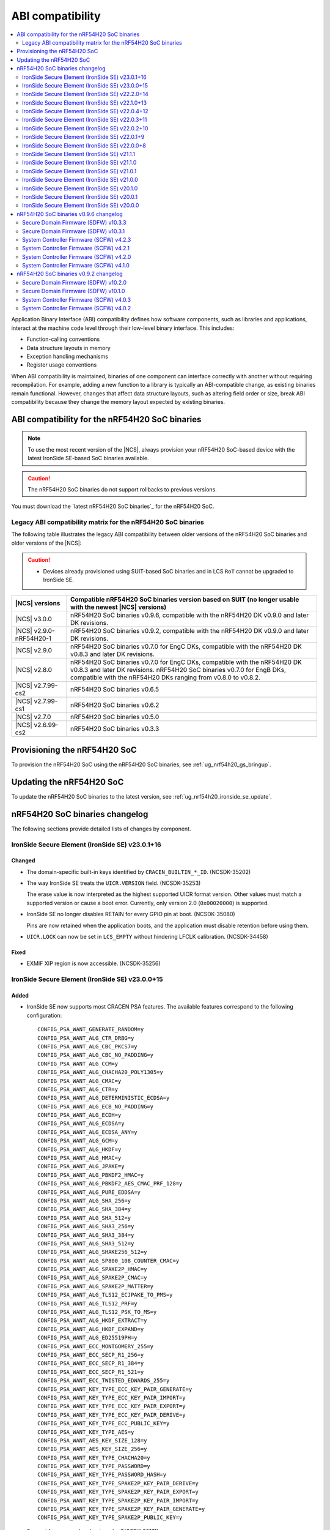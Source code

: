 .. _abi_compatibility:

ABI compatibility
#################

.. contents::
   :local:
   :depth: 2

Application Binary Interface (ABI) compatibility defines how software components, such as libraries and applications, interact at the machine code level through their low-level binary interface.
This includes:

* Function-calling conventions
* Data structure layouts in memory
* Exception handling mechanisms
* Register usage conventions

When ABI compatibility is maintained, binaries of one component can interface correctly with another without requiring recompilation.
For example, adding a new function to a library is typically an ABI-compatible change, as existing binaries remain functional.
However, changes that affect data structure layouts, such as altering field order or size, break ABI compatibility because they change the memory layout expected by existing binaries.

ABI compatibility for the nRF54H20 SoC binaries
***********************************************

.. note::
   To use the most recent version of the |NCS|, always provision your nRF54H20 SoC-based device with the latest IronSide SE-based SoC binaries available.

.. caution::
   The nRF54H20 SoC binaries do not support rollbacks to previous versions.

You must download the `latest nRF54H20 SoC binaries`_ for the nRF54H20 SoC.

Legacy ABI compatibility matrix for the nRF54H20 SoC binaries
=============================================================

The following table illustrates the legacy ABI compatibility between older versions of the nRF54H20 SoC binaries and older versions of the |NCS|:

.. caution::
   * Devices already provisioned using SUIT-based SoC binaries and in LCS ``RoT`` cannot be upgraded to IronSide SE.

.. list-table::
   :header-rows: 1

   * - |NCS| versions
     - Compatible nRF54H20 SoC binaries version based on SUIT
       (no longer usable with the newest |NCS| versions)
   * - |NCS| v3.0.0
     - nRF54H20 SoC binaries v0.9.6, compatible with the nRF54H20 DK v0.9.0 and later DK revisions.
   * - |NCS| v2.9.0-nRF54H20-1
     - nRF54H20 SoC binaries v0.9.2, compatible with the nRF54H20 DK v0.9.0 and later DK revisions.
   * - |NCS| v2.9.0
     - nRF54H20 SoC binaries v0.7.0 for EngC DKs, compatible with the nRF54H20 DK v0.8.3 and later DK revisions.
   * - |NCS| v2.8.0
     - nRF54H20 SoC binaries v0.7.0 for EngC DKs, compatible with the nRF54H20 DK v0.8.3 and later DK revisions.
       nRF54H20 SoC binaries v0.7.0 for EngB DKs, compatible with the nRF54H20 DKs ranging from v0.8.0 to v0.8.2.
   * - |NCS| v2.7.99-cs2
     - nRF54H20 SoC binaries v0.6.5
   * - |NCS| v2.7.99-cs1
     - nRF54H20 SoC binaries v0.6.2
   * - |NCS| v2.7.0
     - nRF54H20 SoC binaries v0.5.0
   * - |NCS| v2.6.99-cs2
     - nRF54H20 SoC binaries v0.3.3

Provisioning the nRF54H20 SoC
*****************************

To provision the nRF54H20 SoC using the nRF54H20 SoC binaries, see :ref:`ug_nrf54h20_gs_bringup`.

Updating the nRF54H20 SoC
*************************

To update the nRF54H20 SoC binaries to the latest version, see :ref:`ug_nrf54h20_ironside_se_update`.

nRF54H20 SoC binaries changelog
*******************************

The following sections provide detailed lists of changes by component.

IronSide Secure Element (IronSide SE) v23.0.1+16
================================================

Changed
-------

* The domain-specific built-in keys identified by ``CRACEN_BUILTIN_*_ID``. (NCSDK-35202)
* The way IronSide SE treats the ``UICR.VERSION`` field. (NCSDK-35253)

  The erase value is now interpreted as the highest supported UICR format version.
  Other values must match a supported version or cause a boot error.
  Currently, only version 2.0 (``0x00020000``) is supported.
* IronSide SE no longer disables RETAIN for every GPIO pin at boot. (NCSDK-35080)

  Pins are now retained when the application boots, and the application must disable retention before using them.
* ``UICR.LOCK`` can now be set in ``LCS_EMPTY`` without hindering LFCLK calibration. (NCSDK-34458)

Fixed
-----

* EXMIF XIP region is now accessible. (NCSDK-35256)

IronSide Secure Element (IronSide SE) v23.0.0+15
================================================

Added
-----

* IronSide SE now supports most CRACEN PSA features.
  The available features correspond to the following configuration::

    CONFIG_PSA_WANT_GENERATE_RANDOM=y
    CONFIG_PSA_WANT_ALG_CTR_DRBG=y
    CONFIG_PSA_WANT_ALG_CBC_PKCS7=y
    CONFIG_PSA_WANT_ALG_CBC_NO_PADDING=y
    CONFIG_PSA_WANT_ALG_CCM=y
    CONFIG_PSA_WANT_ALG_CHACHA20_POLY1305=y
    CONFIG_PSA_WANT_ALG_CMAC=y
    CONFIG_PSA_WANT_ALG_CTR=y
    CONFIG_PSA_WANT_ALG_DETERMINISTIC_ECDSA=y
    CONFIG_PSA_WANT_ALG_ECB_NO_PADDING=y
    CONFIG_PSA_WANT_ALG_ECDH=y
    CONFIG_PSA_WANT_ALG_ECDSA=y
    CONFIG_PSA_WANT_ALG_ECDSA_ANY=y
    CONFIG_PSA_WANT_ALG_GCM=y
    CONFIG_PSA_WANT_ALG_HKDF=y
    CONFIG_PSA_WANT_ALG_HMAC=y
    CONFIG_PSA_WANT_ALG_JPAKE=y
    CONFIG_PSA_WANT_ALG_PBKDF2_HMAC=y
    CONFIG_PSA_WANT_ALG_PBKDF2_AES_CMAC_PRF_128=y
    CONFIG_PSA_WANT_ALG_PURE_EDDSA=y
    CONFIG_PSA_WANT_ALG_SHA_256=y
    CONFIG_PSA_WANT_ALG_SHA_384=y
    CONFIG_PSA_WANT_ALG_SHA_512=y
    CONFIG_PSA_WANT_ALG_SHA3_256=y
    CONFIG_PSA_WANT_ALG_SHA3_384=y
    CONFIG_PSA_WANT_ALG_SHA3_512=y
    CONFIG_PSA_WANT_ALG_SHAKE256_512=y
    CONFIG_PSA_WANT_ALG_SP800_108_COUNTER_CMAC=y
    CONFIG_PSA_WANT_ALG_SPAKE2P_HMAC=y
    CONFIG_PSA_WANT_ALG_SPAKE2P_CMAC=y
    CONFIG_PSA_WANT_ALG_SPAKE2P_MATTER=y
    CONFIG_PSA_WANT_ALG_TLS12_ECJPAKE_TO_PMS=y
    CONFIG_PSA_WANT_ALG_TLS12_PRF=y
    CONFIG_PSA_WANT_ALG_TLS12_PSK_TO_MS=y
    CONFIG_PSA_WANT_ALG_HKDF_EXTRACT=y
    CONFIG_PSA_WANT_ALG_HKDF_EXPAND=y
    CONFIG_PSA_WANT_ALG_ED25519PH=y
    CONFIG_PSA_WANT_ECC_MONTGOMERY_255=y
    CONFIG_PSA_WANT_ECC_SECP_R1_256=y
    CONFIG_PSA_WANT_ECC_SECP_R1_384=y
    CONFIG_PSA_WANT_ECC_SECP_R1_521=y
    CONFIG_PSA_WANT_ECC_TWISTED_EDWARDS_255=y
    CONFIG_PSA_WANT_KEY_TYPE_ECC_KEY_PAIR_GENERATE=y
    CONFIG_PSA_WANT_KEY_TYPE_ECC_KEY_PAIR_IMPORT=y
    CONFIG_PSA_WANT_KEY_TYPE_ECC_KEY_PAIR_EXPORT=y
    CONFIG_PSA_WANT_KEY_TYPE_ECC_KEY_PAIR_DERIVE=y
    CONFIG_PSA_WANT_KEY_TYPE_ECC_PUBLIC_KEY=y
    CONFIG_PSA_WANT_KEY_TYPE_AES=y
    CONFIG_PSA_WANT_AES_KEY_SIZE_128=y
    CONFIG_PSA_WANT_AES_KEY_SIZE_256=y
    CONFIG_PSA_WANT_KEY_TYPE_CHACHA20=y
    CONFIG_PSA_WANT_KEY_TYPE_PASSWORD=y
    CONFIG_PSA_WANT_KEY_TYPE_PASSWORD_HASH=y
    CONFIG_PSA_WANT_KEY_TYPE_SPAKE2P_KEY_PAIR_DERIVE=y
    CONFIG_PSA_WANT_KEY_TYPE_SPAKE2P_KEY_PAIR_EXPORT=y
    CONFIG_PSA_WANT_KEY_TYPE_SPAKE2P_KEY_PAIR_IMPORT=y
    CONFIG_PSA_WANT_KEY_TYPE_SPAKE2P_KEY_PAIR_GENERATE=y
    CONFIG_PSA_WANT_KEY_TYPE_SPAKE2P_PUBLIC_KEY=y

* Support for a secondary boot mode. (NCSDK-32171)

  The secondary mode lets you define a separate application firmware that is started on boot error or when requested over IPC.
  This is configured through the ``UICR.SECONDARY`` registers and can be used for recovery or updates.
* Support for ``UICR.WDTSTART``, which can be used to automatically start a local domain watchdog ahead of the application boot. (NCSDK-35046)
* Support for PSA Internal Trusted Storage (ITS). (NCSDK-18548)

  It is configured through the following ``UICR.SECURESTORAGE`` registers:

  * ``UICR.SECURESTORAGE.CRYPTO`` - Enables persistent key storage for the PSA Crypto API.
  * ``UICR.SECURESTORAGE.ITS`` - Enables the PSA ITS API for managing other sensitive assets.
  * ``UICR.SECURESTORAGE.ENABLE`` and ``UICR.SECURESTORAGE.ADDRESS`` - Required to enable one or both features.

* Support for the IronSide SE DVFS service, replacing the NRFS DVFS service. (NRFX-7321)

Updated
-------

* Renamed the release artifact from :file:`sysctrl.hex` to :file:`ironside_se.hex` to correctly reflect its content.

Removed
-------

* NRFS DVFS service support.

IronSide Secure Element (IronSide SE) v22.2.0+14
================================================

Added
-----

* Support for disabling and enabling USB D+ pull-up control to ensure VBUS-detected IRQs are received.

Changed
-------

* Enabled IPC unbound feature.
* Improved power consumption.
* Improved stability.

Removed
-------

* Temperature subscription

IronSide Secure Element (IronSide SE) v22.1.0+13
================================================

* Added support for configuring TDD (CoreSight++) from local domains. (NCSDK-33486)

IronSide Secure Element (IronSide SE) v22.0.4+12
================================================

Fixed
-----

* An issue where the device became stuck in recovery mode after performing a recovery upgrade. (NCSDK-34258)
* An issue where the eraseall operation, on a device in LCS ROT, was permitted regardless of the contents of UICR. (NCSDK-34232)
* An issue where the recovery firmware would incorrectly determine that UICR was corrupted. (NCSDK-32241)

Updated
-------

* sysctrl to 5.0.1: stability improvements.

IronSide Secure Element (IronSide SE) v22.0.3+11
================================================

Fixed
-----

* psa_crypto:

   * Bytes written are now correctly returned (in place of buffer size). (NCSDK-34172)
   * Added missing ECC_MONTGOMERY_255 configuration. (NCSDK-34200)
   * Passing 0-sized buffers are now allowed for optional arguments. (NCSDK-34171).

* The default owner ID of some peripherals, where previously it was set to SECURE or SYSCTRL instead of APPLICATION. (NCSDK-34187)

IronSide Secure Element (IronSide SE) v22.0.2+10
================================================

* Fixed missing CIPHER support in the PSA crypto service.

IronSide Secure Element (IronSide SE) v22.0.1+9
===============================================

No functional change.
Version bump to verify update with live versions.

IronSide Secure Element (IronSide SE) v22.0.0+8
===============================================

Added
-----

* This release is now signed with Nordic keys.
  The SWD connection is still required to update IronSide using official tools.
  For more information, run ``west ncs-ironside-se-update --help``.
  A backward LCS transition is not required to update IronSide.
* Added support for ``UICR.PROTECTEDMEM``, which enables integrity checking of an immutable bootloader.

Updated
-------

* Increased the size of USLOT (IronSide + sysctrl) to 120 kB.
* Increased the size of RSLOT (IronSide recovery firmware) to 20 kB.
* Enabled downgrade protection for IronSide in debug builds.
* Changed the owner ID used in the default global domain SPU configurations from ``NONE`` to ``APPLICATION``.
  This means that all peripherals and split-ownership registers are accessible by the application core, PPR and FLPR by default.
  Use ``UICR.PERIPHCONF`` to grant the radio core access to global domain peripherals.

IronSide Secure Element (IronSide SE) v21.1.1
=============================================

* Updated to not require CHIDX values to be set when configuring ``PPIB_SUBSCRIBE_SEND`` or ``PPIB_PUBLISH_RECEIVE`` through ``PERIPHCONF``.
* Fixed an issue where the application core was booted despite the presence of boot errors.

IronSide Secure Element (IronSide SE) v21.1.0
=============================================

Added
-----

* MAC in the PSA Crypto service.
* Static memory checks that protect Nordic assets by whitelisting only memory ranges available to the application developers.
* System Controller Firmware (SCFW) releases in the IronSide SE releases.
  See :ref:`scfw_5_0_0` for details.

Updated
-------

* The CPUCONF service request definition.
* The CPU and WAIT parameters are now both packed into the first 4-byte value, and the message data is sent inline in the request.
* Support for initializing a subset of global domain peripherals by configuring ``UICR.PERIPHCONF``.
  This enables the initial configuration of the CTRLSEL GPIO pin, global IRQ mapping, IPC mapping, global PPIBs, and more.
* ``UICR.PERIPHCONF`` reintroduces functionality that was previously available with specialized ``UICR.*`` registers, but with a lower-level interface that is more powerful, flexible, and future proof.

.. _scfw_5_0_0:

System Controller Firmware (SCFW) v5.0.0
----------------------------------------

Added
~~~~~

* SWEXT service.

Updated
~~~~~~~

* Reduced MRAM auto power down timeout (helps with lower power usage).
* GRCCONF module code optimization.
* IPC communication code optimization (Zephyr IPC service used directly without additional queue).
* Fixed higher power consumption when clock switcher changed to LFRC.

IronSide Secure Element (IronSide SE) v21.0.1
=============================================

Added
-----

* Boot report to be written to radio core. (NCSDK-33583)

Updated
-------

* Enable link-time optimization.
* Disable CRACEN microcode loading. (NCSDK-32173)

Fixed
-----

* The application core is now started in halted mode when IronSide SE detects errors in the UICR or BICR. (NCSDK-33306)
  This allows recovery from such errors by writing correct values using a debugger.

IronSide Secure Element (IronSide SE) v21.0.0
=============================================

Added
-----

* Support for the IronSide SE update service. (NCSDK-32173)
  This service allows updating IronSide SE firmware using the ``west ncs-ironside-se-update`` command.
  The update is performed over SWD, and the device must be in a debug mode.
* Experimental support for a new UICR format. (NCSDK-32444)
  At this stage, the functionality is mainly for internal testing and development, and user tools for interacting with UICR will be added at a later stage.
* Boot report support. (NCSDK-32393)
* CPUCONF service for booting the radio core. (NCSDK-32925)
  Currently, only ``hello world`` is supported.
* IronSide calls, the successor to SSF. (NCSDK-32441).

Updated
-------

* The limited PSA Crypto API is now implemented as an IronSide call. (NCSDK-32912)
  This replaces the temporary IPC mechanism from the last release.

Fixed
-----

* An issue that set the CTRLAP.BOOTSTATUS firmware sequence number always to zero. (NCSDK-33265)

IronSide Secure Element (IronSide SE) v20.1.0
=============================================

Added
-----

* Added experimental support for a limited :ref:`PSA Crypto API <ug_psa_certified_api_overview_crypto>` service.
  This is built on top of a temporary IPC mechanism which will soon be replaced.
  The top-level interface will remain the same. (NCSDK-32163)

  The PSA Crypto API support through the :ref:`ug_crypto_architecture_implementation_standards_ironside` is currently limited to the following ``PSA_WANT`` symbols for :ref:`cryptographic feature selection <crypto_drivers_feature_selection>`:

  * ``PSA_WANT_GENERATE_RANDOM``
  * ``PSA_WANT_ALG_SHA_256``
  * ``PSA_WANT_ALG_SHA_512``
  * ``PSA_WANT_ALG_GCM``
  * ``PSA_WANT_ALG_ECDSA``
  * ``PSA_WANT_ALG_ECDH``
  * ``PSA_WANT_ALG_ED25519PH``
  * ``PSA_WANT_ECC_SECP_R1_256``
  * ``PSA_WANT_KEY_TYPE_ECC_PUBLIC_KEY``
  * ``PSA_WANT_KEY_TYPE_ECC_KEY_PAIR_IMPORT``
  * ``PSA_WANT_KEY_TYPE_ECC_KEY_PAIR_EXPORT``
  * ``PSA_WANT_KEY_TYPE_ECC_KEY_PAIR_GENERATE``
  * ``PSA_WANT_KEY_TYPE_ECC_KEY_PAIR_DERIVE``

  To use the service, set the :kconfig:option:`CONFIG_NRF_SECURITY` to ``y``.
  For more information on the implementations available in the cryptographic drivers, see the :ref:`crypto_drivers`.

  .. note::
     The v20.1.0 support for this PSA Certified Crypto API is not compatible with |NCS| v3.0.0 or v3.1.0.
     It is only compatible with the ``sdk-nrf`` revision ``1b2abb07b8b2528ecaf86f54e0c6cf48c425055a``.

Updated
-------

* ``EXTRAVERSION`` is now included in ``SICR.TBS.x.VERSION``.

IronSide Secure Element (IronSide SE) v20.0.1
=============================================

Updated
-------

* AUX-AP to be always disabled.
* Internal optimization of MRAM and RAM usage.

Removed
-------

* Initializing TDD on system boot as it is not retained.
* Initializing P6 and P7 pins to be EXMIF/TPIU to prevent unacceptable output states.

IronSide Secure Element (IronSide SE) v20.0.0
=============================================

This is the first release that is based on the new Secure Domain firmware architecture.
Most of the functionality from the preceding version of SDFW has been disabled or removed and will be gradually reintroduced in upcoming versions.

Added
-----

* Support for the ``ERASEALL`` command through the boot command interface. (NCSDK-31997)
* Support for the ``DEBUGWAIT`` command through the boot command interface.
* A new scheme for status reporting through the BOOTSTATUS register in CTRL-AP. (NCSDK-32355)

Updated
-------

* SCFW to be included in the URoT firmware partition.
  Additionally, the SysCtrl CPU is always started. (NCSDK-31993)
* SDFW to not start the radio core.
  The application core is now always started with the secure VTOR set to the first address following the IronSide SE partitions. (NCSDK-31995)
* SDFW to statically configure the device at boot so that most resources are accessible by the application core without needing to modify the UICR. (NCSDK-31999)

Removed (from legacy SUIT-based SDFW)
-------------------------------------

* SSF and all SSF services have been disabled. (NCSDK-32000)
* Resource configuration based on UICR has been disabled. (NCSDK-31999)
* The SDFW ADAC interface has been disabled. (NCSDK-31994)
* SUIT is no longer supported. (NCSDK-31996)

nRF54H20 SoC binaries v0.9.6 changelog
**************************************

The following sections provide detailed lists of changes by component.

Secure Domain Firmware (SDFW) v10.3.3
=====================================

* Updated BINDESC to a new version.

Secure Domain Firmware (SDFW) v10.3.1
=====================================

Added
-----

* Enabled pulling of Secure Domain images during SUIT manifest processing.

Fixed
-----

* Adjusted file URIs to prevent SUIT envelope size overflow.
* Resolved an issue where the IPUC write setup was being erased, ensuring proper SUIT AB operation.

System Controller Firmware (SCFW) v4.2.3
=========================================

* Removed changing ``VREG1V0 VOUT`` for the high-power radio in power management temperature monitoring.
  The actual value is now set by the SysCtrl ROM from FICR.

System Controller Firmware (SCFW) v4.2.1
=========================================

* Updated PCRM configuration to set the BLE active parameter to ``0x0E``.

System Controller Firmware (SCFW) v4.2.0
=========================================

* Updated the ``PCRM.LOAD`` value for radio on-demand operations using dedicated VEVIF channels.
* Implemented a workaround for ICPS-1304.

System Controller Firmware (SCFW) v4.1.0
=========================================

Added
-----

* Audio PLL service for local domains.
* LFRC support.

Updated
-------

* Clock initialization tree to support a new 32k clock source - LFRC.

Removed
-------

* Split image partition.

nRF54H20 SoC binaries v0.9.2 changelog
**************************************

The following sections provide detailed lists of changes by component.

Secure Domain Firmware (SDFW) v10.2.0
=====================================

* Updated SUIT to support defining the SUIT cache in Nordic manifests.

Secure Domain Firmware (SDFW) v10.1.0
=====================================

Added
-----

* GPIO DRIVECTRL for P6 and P7 on nRF54H20 is now corrected by SDFW on boot.
  This addresses an issue where some devices has this incorrectly configured.
* Added support for TLS-1.3 in the PSA crypto service.
* Added support for ED25519 pre-hashed in the PSA crypto service.
* The SDFW now uses a watchdog timer with a timeout of 4 seconds.
* Purge protection can be enabled over ADAC.
* Clock control is enabled in SDFW.
* Global domain power request service is integrated in SDFW.
* PUF values from SDROM are cleared on boot.

Updated
-------

* A local domain reset now triggers a global reset.
  ``RESETINFO`` contains both the global and local reset reasons.
* All processors now boot regardless of whether they have firmware.
  If no firmware is present, they boot in halted mode.
* Reduced power consumption from the Secure Domain when tracing is enabled.
* Increased the number of possible concurrent PSA operations to 8.
* The ETR buffer location is now read from the UICR.
  Enabling ETR tracing now requires configuring the location.
* The SDFW no longer immediately resets on a fatal error.

Removed
-------

* Several services from SSF over ADAC.
* Reset event service.

Fixed
-----

* An issue where SDFW exited the sleep state for a short duration after boot completion.
* An issue where replies to ADAC SSF commands contained a large amount of additional zero values at the end of the message.
* An issue where permission checks for pointer members in the SSF PSA crypto service requests were incorrect.
* An issue with invoking crypto service from multiple threads or clients.

System Controller Firmware (SCFW) v4.0.3
=========================================

* Updated LRC to now use a direct GDPWR request.
* Fixed an issue with USB D+ pull-up.

System Controller Firmware (SCFW) v4.0.2
=========================================

Added
-----

* GDFS service: New service implementation to handle change of global domain frequency on demand (HSFLL120).
* GDPWR service: New power domains.

Updated
-------

* Improved stability.
* GDPWR service: Renamed power domains.
* GPIO power configuration:

  * When ``POWER.CONFIG.VDDAO1V8 == External``, the function ``power_bicr_is_any_gpio_powered_from_internal_1v8_reg`` now returns ``false``.
    This allows proper selection of low power modes when supplying nRF54H20 with an external 1.8V, even if the ``VDDIO_x`` are configured as SHORTED.

* Temperature sensor coefficients.
